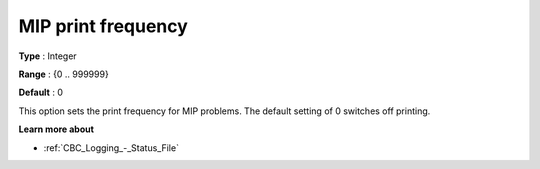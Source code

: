 .. _CBC_Logging_-_MIP_print_frequency:


MIP print frequency
===================



**Type** :	Integer	

**Range** :	{0 .. 999999}	

**Default** :	0	



This option sets the print frequency for MIP problems. The default setting of 0 switches off printing.



**Learn more about** 

*	:ref:`CBC_Logging_-_Status_File` 
